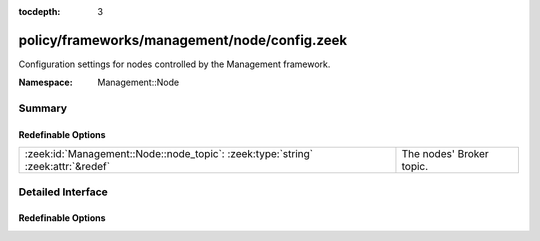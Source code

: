 :tocdepth: 3

policy/frameworks/management/node/config.zeek
=============================================
.. zeek:namespace:: Management::Node

Configuration settings for nodes controlled by the Management framework.

:Namespace: Management::Node

Summary
~~~~~~~
Redefinable Options
###################
================================================================================ ========================
:zeek:id:`Management::Node::node_topic`: :zeek:type:`string` :zeek:attr:`&redef` The nodes' Broker topic.
================================================================================ ========================


Detailed Interface
~~~~~~~~~~~~~~~~~~
Redefinable Options
###################
.. zeek:id:: Management::Node::node_topic
   :source-code: policy/frameworks/management/node/config.zeek 8 8

   :Type: :zeek:type:`string`
   :Attributes: :zeek:attr:`&redef`
   :Default: ``"zeek/management/node"``

   The nodes' Broker topic. Cluster nodes automatically subscribe
   to it, to receive request events from the Management framework.


